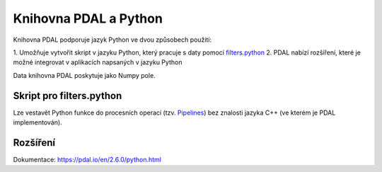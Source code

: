 Knihovna PDAL a Python
======================

Knihovna PDAL podporuje jazyk Python ve dvou způsobech použití:

1. Umožňuje vytvořit skript v jazyku Python, který pracuje s daty
pomocí `filters.python
<https://pdal.io/en/2.6.0/stages/filters.python.html#filters-python>`__
2. PDAL nabízí rozšíření, které je možné integrovat v aplikacích napsaných v jazyku Python

Data knihovna PDAL poskytuje jako Numpy pole.

Skript pro filters.python
-------------------------

Lze vestavět Python funkce do procesních operací (tzv. `Pipelines
<https://pdal.io/en/2.6.0/pipeline.html#pipeline>`__) bez znalosti
jazyka C++ (ve kterém je PDAL implementován).

Rozšíření
---------


Dokumentace: https://pdal.io/en/2.6.0/python.html

